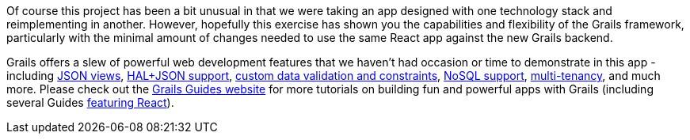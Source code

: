 Of course this project has been a bit unusual in that we were taking an
app designed with one technology stack and reimplementing in another.
However, hopefully this exercise has shown you the capabilities and
flexibility of the Grails framework, particularly with the minimal
amount of changes needed to use the same React app against the new
Grails backend.

Grails offers a slew of powerful web development
features that we haven’t had occasion or time to demonstrate in this app
- including http://views.grails.org/latest/[JSON views], http://guides.grails.org/using-hal-with-json-views[HAL+JSON support], http://gorm.grails.org/latest/hibernate/manual/index.html#constraints[custom data validation and
constraints], http://guides.grails.org/neo4j-movies[NoSQL support], http://guides.grails.org/database-per-tenant[multi-tenancy], and much more. Please check
out the http://guides.grails.org[Grails Guides website] for more
tutorials on building fun and powerful apps with Grails (including
several Guides http://guides.grails.org/building-a-react-app/[featuring React]).